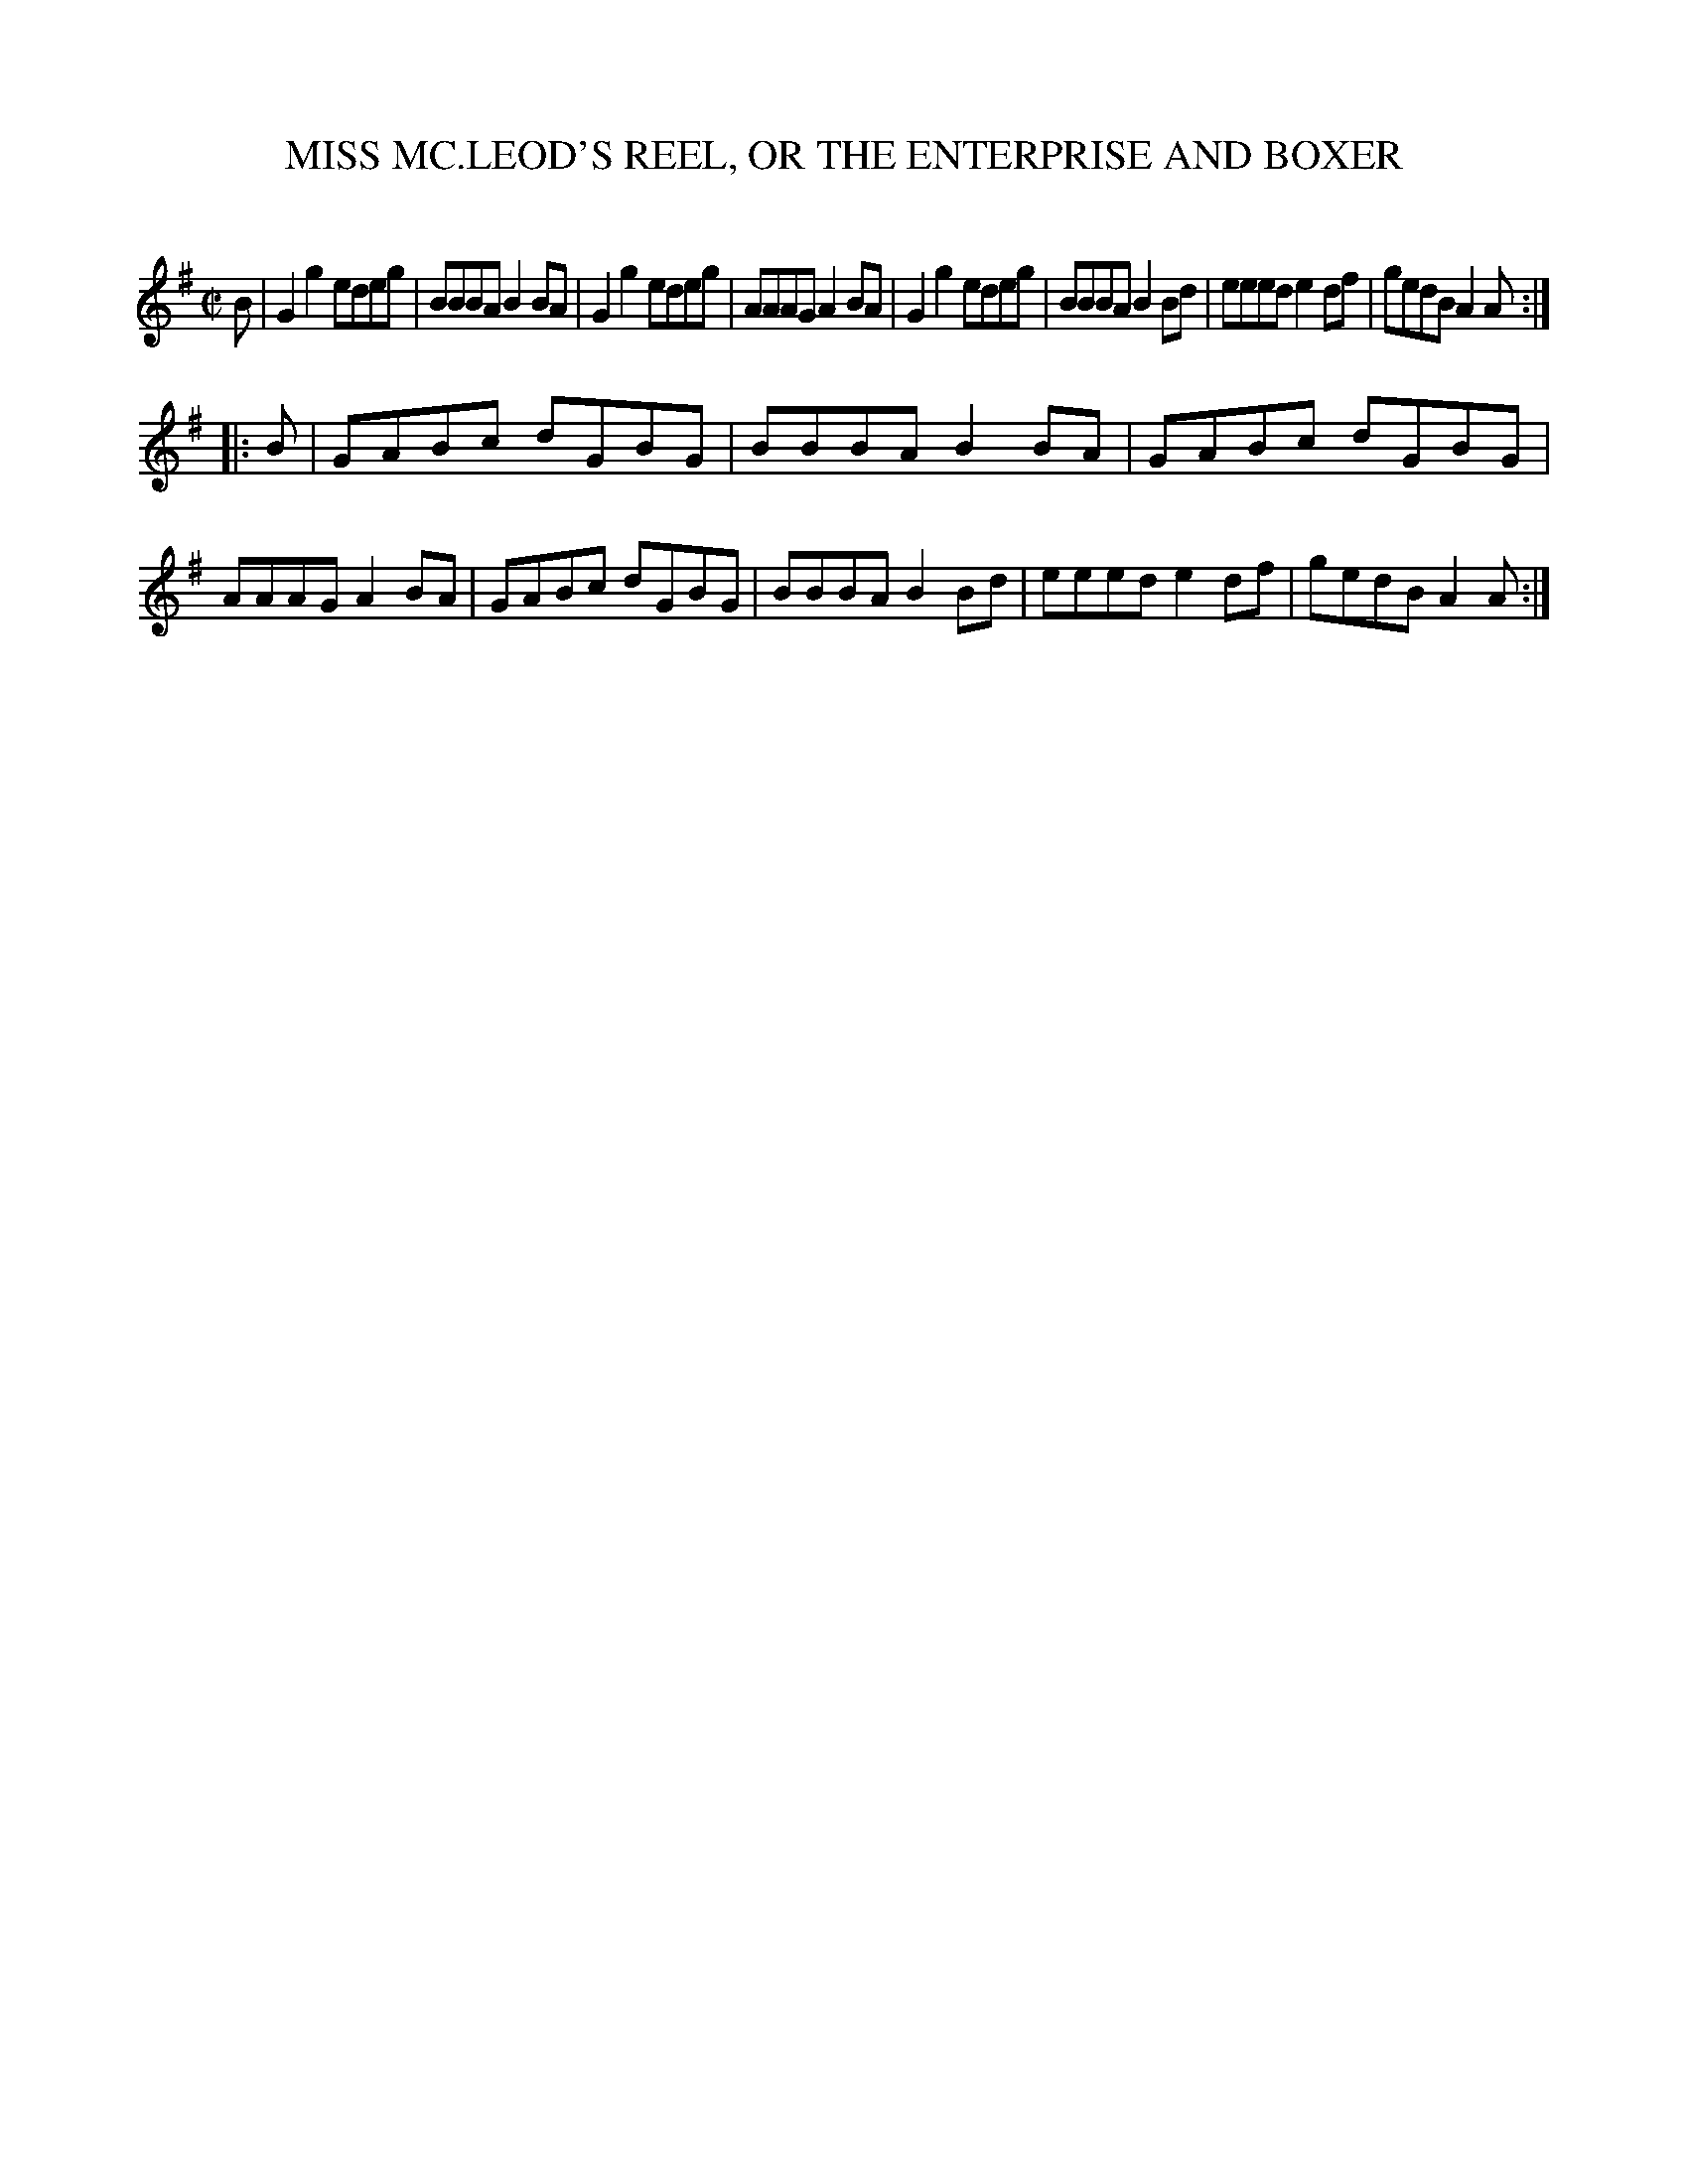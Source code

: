 X: 10632
T: MISS MC.LEOD'S REEL, OR THE ENTERPRISE AND BOXER
C:
%R: reel
B: Elias Howe "The Musician's Companion" Part 1 1842 p.63 #2
S: http://imslp.org/wiki/The_Musician's_Companion_(Howe,_Elias)
Z: 2015 John Chambers <jc:trillian.mit.edu>
M: C|
L: 1/8
K: G
% - - - - - - - - - - - - - - - - - - - - - - - - -
B |\
G2g2 edeg | BBBA B2BA | G2g2 edeg | AAAG A2BA |\
G2g2 edeg | BBBA B2Bd | eeed e2df | gedB A2A :|
|: B |\
GABc dGBG | BBBA B2BA | GABc dGBG | AAAG A2BA |\
GABc dGBG | BBBA B2Bd | eeed e2df | gedB A2A :|
% - - - - - - - - - - - - - - - - - - - - - - - - -
